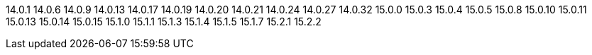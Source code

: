 ////
Auto-generated file, do not update this manually.
To add additional Operands to this file, update the `INFINISPAN_OPERAND_VERSIONS` array in `config/manager/manager.yaml`.
////
14.0.1
14.0.6
14.0.9
14.0.13
14.0.17
14.0.19
14.0.20
14.0.21
14.0.24
14.0.27
14.0.32
15.0.0
15.0.3
15.0.4
15.0.5
15.0.8
15.0.10
15.0.11
15.0.13
15.0.14
15.0.15
15.1.0
15.1.1
15.1.3
15.1.4
15.1.5
15.1.7
15.2.1
15.2.2
